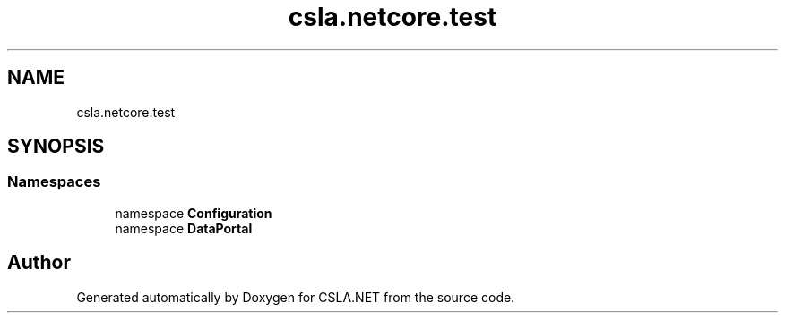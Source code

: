 .TH "csla.netcore.test" 3 "Wed Jul 21 2021" "Version 5.4.2" "CSLA.NET" \" -*- nroff -*-
.ad l
.nh
.SH NAME
csla.netcore.test
.SH SYNOPSIS
.br
.PP
.SS "Namespaces"

.in +1c
.ti -1c
.RI "namespace \fBConfiguration\fP"
.br
.ti -1c
.RI "namespace \fBDataPortal\fP"
.br
.in -1c
.SH "Author"
.PP 
Generated automatically by Doxygen for CSLA\&.NET from the source code\&.
